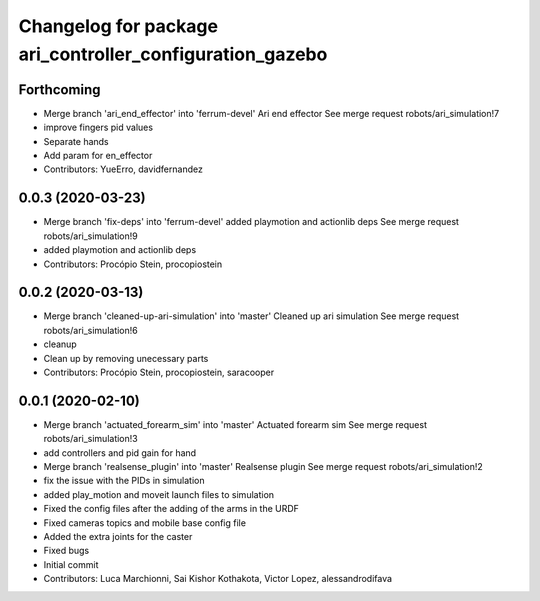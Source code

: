 ^^^^^^^^^^^^^^^^^^^^^^^^^^^^^^^^^^^^^^^^^^^^^^^^^^^^^^^^^
Changelog for package ari_controller_configuration_gazebo
^^^^^^^^^^^^^^^^^^^^^^^^^^^^^^^^^^^^^^^^^^^^^^^^^^^^^^^^^

Forthcoming
-----------
* Merge branch 'ari_end_effector' into 'ferrum-devel'
  Ari end effector
  See merge request robots/ari_simulation!7
* improve fingers pid values
* Separate hands
* Add param for en_effector
* Contributors: YueErro, davidfernandez

0.0.3 (2020-03-23)
------------------
* Merge branch 'fix-deps' into 'ferrum-devel'
  added playmotion and actionlib deps
  See merge request robots/ari_simulation!9
* added playmotion and actionlib deps
* Contributors: Procópio Stein, procopiostein

0.0.2 (2020-03-13)
------------------
* Merge branch 'cleaned-up-ari-simulation' into 'master'
  Cleaned up ari simulation
  See merge request robots/ari_simulation!6
* cleanup
* Clean up by removing unecessary parts
* Contributors: Procópio Stein, procopiostein, saracooper

0.0.1 (2020-02-10)
------------------
* Merge branch 'actuated_forearm_sim' into 'master'
  Actuated forearm sim
  See merge request robots/ari_simulation!3
* add controllers and pid gain for hand
* Merge branch 'realsense_plugin' into 'master'
  Realsense plugin
  See merge request robots/ari_simulation!2
* fix the issue with the PIDs in simulation
* added play_motion and moveit launch files to simulation
* Fixed the config files after the adding of the arms in the URDF
* Fixed cameras topics and mobile base config file
* Added the extra joints for the caster
* Fixed bugs
* Initial commit
* Contributors: Luca Marchionni, Sai Kishor Kothakota, Victor Lopez, alessandrodifava
